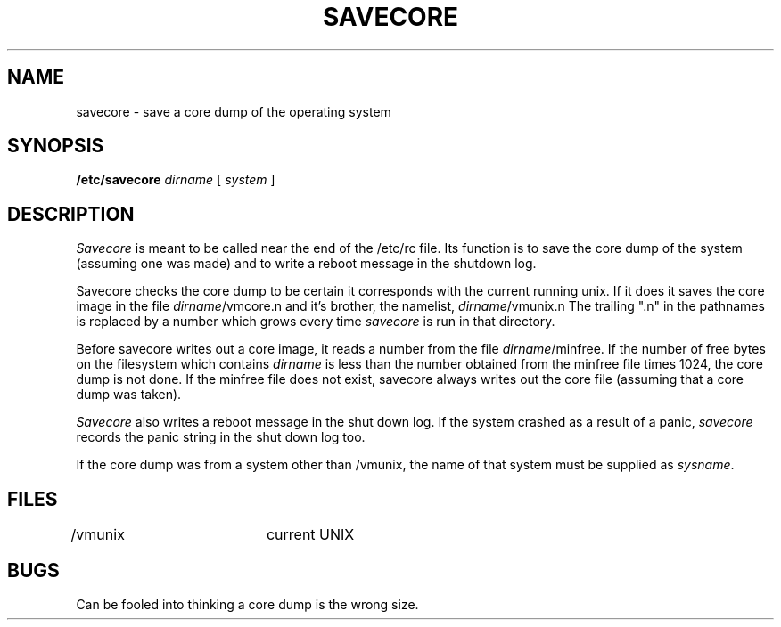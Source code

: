 .\" Copyright (c) 1980 Regents of the University of California.
.\" All rights reserved.  The Berkeley software License Agreement
.\" specifies the terms and conditions for redistribution.
.\"
.\"	@(#)savecore.8	6.2 (Berkeley) 5/12/86
.\"
.TH SAVECORE 8 ""
.UC 4
.SH NAME
savecore \- save a core dump of the operating system
.SH SYNOPSIS
.B /etc/savecore
.I dirname
[
.I system
]
.SH DESCRIPTION
.I Savecore
is meant to be called near the end of the /etc/rc file.  Its function
is to save the core dump of the system (assuming one was made) and to
write a reboot message in the shutdown log.
.PP
Savecore checks the core dump to be certain it corresponds with the
current running unix.  If it does it saves the core image in the file
.IR dirname /vmcore.n
and it's brother, the namelist,
.IR dirname /vmunix.n
The trailing ".n" in the pathnames is replaced by a number which grows
every time
.I savecore
is run in that directory.
.PP
Before savecore writes out a core image, it reads a number from the file
.IR dirname /minfree.
If the number of free bytes on the filesystem which contains
.I dirname
is less than the number obtained from the minfree file times 1024,
the core dump is not done.
If the minfree file does not exist, savecore always writes out the core
file (assuming that a core dump was taken).
.PP
.I Savecore
also writes a reboot message in the shut down log.  If the system crashed
as a result of a panic,
.I savecore
records the panic string in the shut down log too.
.PP
If the core dump was from a system other than /vmunix, the name
of that system must be supplied as
.IR sysname .
.SH FILES
.DT
/vmunix		current UNIX
.SH BUGS
Can be fooled into thinking a core dump is the wrong size.
